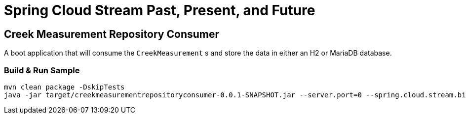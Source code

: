 = Spring Cloud Stream Past, Present, and Future

== Creek Measurement Repository Consumer
A boot application that will consume the `CreekMeasurement` s and store the data in either an H2 or MariaDB database.

=== Build & Run Sample
[source,bash]
----
mvn clean package -DskipTests
java -jar target/creekmeasurementrepositoryconsumer-0.0.1-SNAPSHOT.jar --server.port=0 --spring.cloud.stream.bindings.input.destination=creek-data --spring.cloud.stream.bindings.input.group=creek-data-group
----